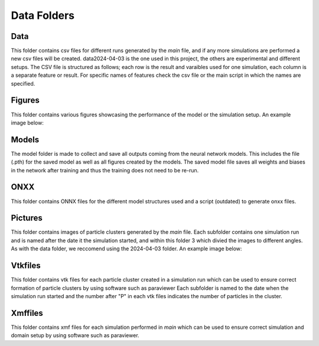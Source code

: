 Data Folders
============
Data
----
This folder contains csv files for different runs generated by the *main* file, and if any more simulations are performed a new csv files will be created.
data2024-04-03 is the one used in this project, the others are experimental and different setups. The CSV file is structured as follows; each row is the result and varaibles used for one simulation,
each column is a separate feature or result. For specific names of features check the csv file or the main script in which the names are specified.


Figures
-------
This folder contains various figures showcasing the performance of the model or the simulation setup. An example image below:

.. image:: ../../figures/velfieldbar.png
    :scale: 50%

Models
------
The model folder is made to collect and save all outputs coming from the neural network models. This includes the file (.pth) for the saved model as well as all figures created by the models. The saved model file saves all weights and biases in the network after training and thus the training does not need to be re-run.

ONXX
-----
This folder contains ONNX files for the different model structures used and a script (outdated) to generate onxx files.

Pictures
--------
This folder contains images of particle clusters generated by the *main* file. Each subfolder contains one simulation run and is named after the date it the simulation started, and within
this folder 3 which divied the images to different angles. As with the data folder, we reccomend using the 2024-04-03 folder. An example image below:

.. image:: ../../Pictures/2024-04-03/yz/P15_1_V0yz.png
    :scale: 150%

Vtkfiles
--------
This folder contains vtk files for each particle cluster created in a simulation run which can be used to ensure correct formation of particle clusters by using software such as paraviewer
Each subfolder is named to the date when the simulation run started and the number after "P" in each vtk files indicates the number of particles in the cluster.

Xmffiles
--------
This folder contains xmf files for each simulation performed in *main* which can be used to ensure correct simulation and domain setup by using software such as paraviewer.

